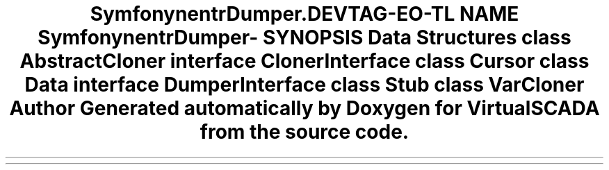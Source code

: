 .TH "Symfony\Component\VarDumper\Cloner" 3 "Tue Apr 14 2015" "Version 1.0" "VirtualSCADA" \" -*- nroff -*-
.ad l
.nh
.SH NAME
Symfony\Component\VarDumper\Cloner \- 
.SH SYNOPSIS
.br
.PP
.SS "Data Structures"

.in +1c
.ti -1c
.RI "class \fBAbstractCloner\fP"
.br
.ti -1c
.RI "interface \fBClonerInterface\fP"
.br
.ti -1c
.RI "class \fBCursor\fP"
.br
.ti -1c
.RI "class \fBData\fP"
.br
.ti -1c
.RI "interface \fBDumperInterface\fP"
.br
.ti -1c
.RI "class \fBStub\fP"
.br
.ti -1c
.RI "class \fBVarCloner\fP"
.br
.in -1c
.SH "Author"
.PP 
Generated automatically by Doxygen for VirtualSCADA from the source code\&.

